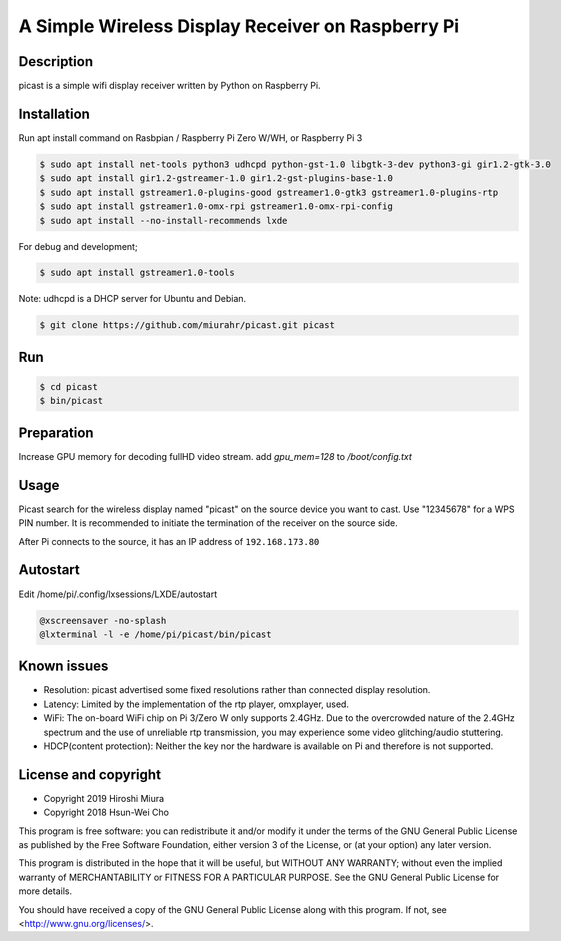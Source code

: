 A Simple Wireless Display Receiver on Raspberry Pi
==================================================

.. image:: https://travis-ci.org/miurahr/picast.svg?branch=master
    :target: https://travis-ci.org/miurahr/picast
    :alt: Travis test status

.. image:: https://readthedocs.org/projects/picast/badge/?version=latest
    :target: https://picast.readthedocs.io/en/latest/?badge=latest
    :alt: Documentation status

.. image:: https://coveralls.io/repos/github/miurahr/picast/badge.svg?branch=master
    :target: https://coveralls.io/github/miurahr/picast?branch=master


Description
-----------

picast is a simple wifi display receiver written by Python on Raspberry Pi.


Installation
------------

Run apt install command on Rasbpian / Raspberry Pi Zero W/WH, or Raspberry Pi 3

.. code-block::

    $ sudo apt install net-tools python3 udhcpd python-gst-1.0 libgtk-3-dev python3-gi gir1.2-gtk-3.0
    $ sudo apt install gir1.2-gstreamer-1.0 gir1.2-gst-plugins-base-1.0
    $ sudo apt install gstreamer1.0-plugins-good gstreamer1.0-gtk3 gstreamer1.0-plugins-rtp
    $ sudo apt install gstreamer1.0-omx-rpi gstreamer1.0-omx-rpi-config
    $ sudo apt install --no-install-recommends lxde

For debug and development;

.. code-block::

    $ sudo apt install gstreamer1.0-tools

Note: udhcpd is a DHCP server for Ubuntu and Debian.

.. code-block::

    $ git clone https://github.com/miurahr/picast.git picast


Run
---

.. code-block::

    $ cd picast
    $ bin/picast


Preparation
-----------

Increase GPU memory for decoding fullHD video stream.
add `gpu_mem=128`  to `/boot/config.txt`


Usage
-----

Picast search for the wireless display named "picast" on the source device you want to cast.
Use "12345678" for a WPS PIN number.
It is recommended to initiate the termination of the receiver on the source side.

After Pi connects to the source, it has an IP address of ``192.168.173.80``


Autostart
---------

Edit /home/pi/.config/lxsessions/LXDE/autostart

.. code-block::

    @xscreensaver -no-splash
    @lxterminal -l -e /home/pi/picast/bin/picast


Known issues
------------

* Resolution: picast advertised some fixed resolutions rather than connected display resolution.

* Latency: Limited by the implementation of the rtp player, omxplayer, used.

* WiFi: The on-board WiFi chip on Pi 3/Zero W only supports 2.4GHz. Due to the overcrowded nature of the 2.4GHz
  spectrum and the use of unreliable rtp transmission, you may experience some video glitching/audio stuttering.

* HDCP(content protection): Neither the key nor the hardware is available on Pi and therefore is not supported.


License and copyright
---------------------

* Copyright 2019 Hiroshi Miura
* Copyright 2018 Hsun-Wei Cho

This program is free software: you can redistribute it and/or modify
it under the terms of the GNU General Public License as published by
the Free Software Foundation, either version 3 of the License, or
(at your option) any later version.

This program is distributed in the hope that it will be useful,
but WITHOUT ANY WARRANTY; without even the implied warranty of
MERCHANTABILITY or FITNESS FOR A PARTICULAR PURPOSE.  See the
GNU General Public License for more details.

You should have received a copy of the GNU General Public License
along with this program.  If not, see <http://www.gnu.org/licenses/>.

